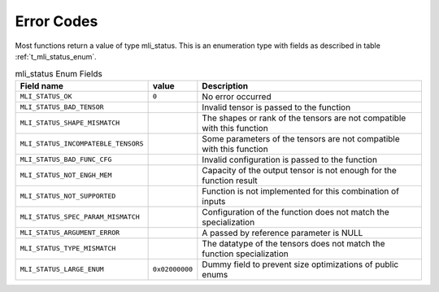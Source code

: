.. _err_codes:

Error Codes
-----------

Most functions return a value of type mli_status. This is an enumeration type with fields 
as described in table :ref:`t_mli_status_enum`.

.. tabularcolumns:: |\Y{0.4}|\Y{0.15}|\Y{0.45}|
   
.. _t_mli_status_enum:
.. table:: mli_status Enum Fields
   :align: center
   :class: longtable
   
   +-------------------------------------+----------------+--------------------------------------------------------------------------+
   | **Field name**                      | **value**      | **Description**                                                          |
   +=====================================+================+==========================================================================+
   | ``MLI_STATUS_OK``                   | ``0``          | No error occurred                                                        |      
   +-------------------------------------+----------------+--------------------------------------------------------------------------+
   | ``MLI_STATUS_BAD_TENSOR``           |                | Invalid tensor is passed to the function                                 |
   +-------------------------------------+----------------+--------------------------------------------------------------------------+
   | ``MLI_STATUS_SHAPE_MISMATCH``       |                | The shapes or rank of the tensors are not compatible with this function  |
   +-------------------------------------+----------------+--------------------------------------------------------------------------+ 
   | ``MLI_STATUS_INCOMPATEBLE_TENSORS`` |                | Some parameters of the tensors are not compatible with this function     |
   +-------------------------------------+----------------+--------------------------------------------------------------------------+ 
   | ``MLI_STATUS_BAD_FUNC_CFG``         |                | Invalid configuration is passed to the function                          |
   +-------------------------------------+----------------+--------------------------------------------------------------------------+ 
   | ``MLI_STATUS_NOT_ENGH_MEM``         |                | Capacity of the output tensor is not enough for the function result      |
   +-------------------------------------+----------------+--------------------------------------------------------------------------+ 
   | ``MLI_STATUS_NOT_SUPPORTED``        |                | Function is not implemented for this combination of inputs               |
   +-------------------------------------+----------------+--------------------------------------------------------------------------+ 
   | ``MLI_STATUS_SPEC_PARAM_MISMATCH``  |                | Configuration of the function does not match the specialization          |
   +-------------------------------------+----------------+--------------------------------------------------------------------------+ 
   | ``MLI_STATUS_ARGUMENT_ERROR``       |                | A passed by reference parameter is NULL                                  |
   +-------------------------------------+----------------+--------------------------------------------------------------------------+    
   | ``MLI_STATUS_TYPE_MISMATCH``        |                | The datatype of the tensors does not match the function specialization   | 
   +-------------------------------------+----------------+--------------------------------------------------------------------------+   
   | ``MLI_STATUS_LARGE_ENUM``           | ``0x02000000`` | Dummy field to prevent size optimizations of public enums                |
   +-------------------------------------+----------------+--------------------------------------------------------------------------+
..
  